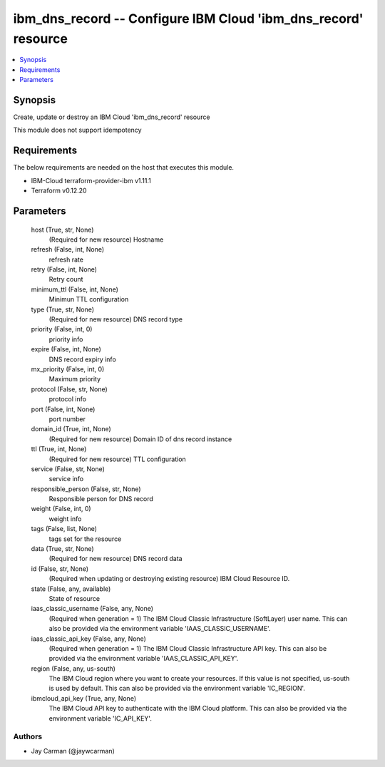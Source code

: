 
ibm_dns_record -- Configure IBM Cloud 'ibm_dns_record' resource
===============================================================

.. contents::
   :local:
   :depth: 1


Synopsis
--------

Create, update or destroy an IBM Cloud 'ibm_dns_record' resource

This module does not support idempotency



Requirements
------------
The below requirements are needed on the host that executes this module.

- IBM-Cloud terraform-provider-ibm v1.11.1
- Terraform v0.12.20



Parameters
----------

  host (True, str, None)
    (Required for new resource) Hostname


  refresh (False, int, None)
    refresh rate


  retry (False, int, None)
    Retry count


  minimum_ttl (False, int, None)
    Minimun TTL configuration


  type (True, str, None)
    (Required for new resource) DNS record type


  priority (False, int, 0)
    priority info


  expire (False, int, None)
    DNS record expiry info


  mx_priority (False, int, 0)
    Maximum priority


  protocol (False, str, None)
    protocol info


  port (False, int, None)
    port number


  domain_id (True, int, None)
    (Required for new resource) Domain ID of dns record instance


  ttl (True, int, None)
    (Required for new resource) TTL configuration


  service (False, str, None)
    service info


  responsible_person (False, str, None)
    Responsible person for DNS record


  weight (False, int, 0)
    weight info


  tags (False, list, None)
    tags set for the resource


  data (True, str, None)
    (Required for new resource) DNS record data


  id (False, str, None)
    (Required when updating or destroying existing resource) IBM Cloud Resource ID.


  state (False, any, available)
    State of resource


  iaas_classic_username (False, any, None)
    (Required when generation = 1) The IBM Cloud Classic Infrastructure (SoftLayer) user name. This can also be provided via the environment variable 'IAAS_CLASSIC_USERNAME'.


  iaas_classic_api_key (False, any, None)
    (Required when generation = 1) The IBM Cloud Classic Infrastructure API key. This can also be provided via the environment variable 'IAAS_CLASSIC_API_KEY'.


  region (False, any, us-south)
    The IBM Cloud region where you want to create your resources. If this value is not specified, us-south is used by default. This can also be provided via the environment variable 'IC_REGION'.


  ibmcloud_api_key (True, any, None)
    The IBM Cloud API key to authenticate with the IBM Cloud platform. This can also be provided via the environment variable 'IC_API_KEY'.













Authors
~~~~~~~

- Jay Carman (@jaywcarman)

